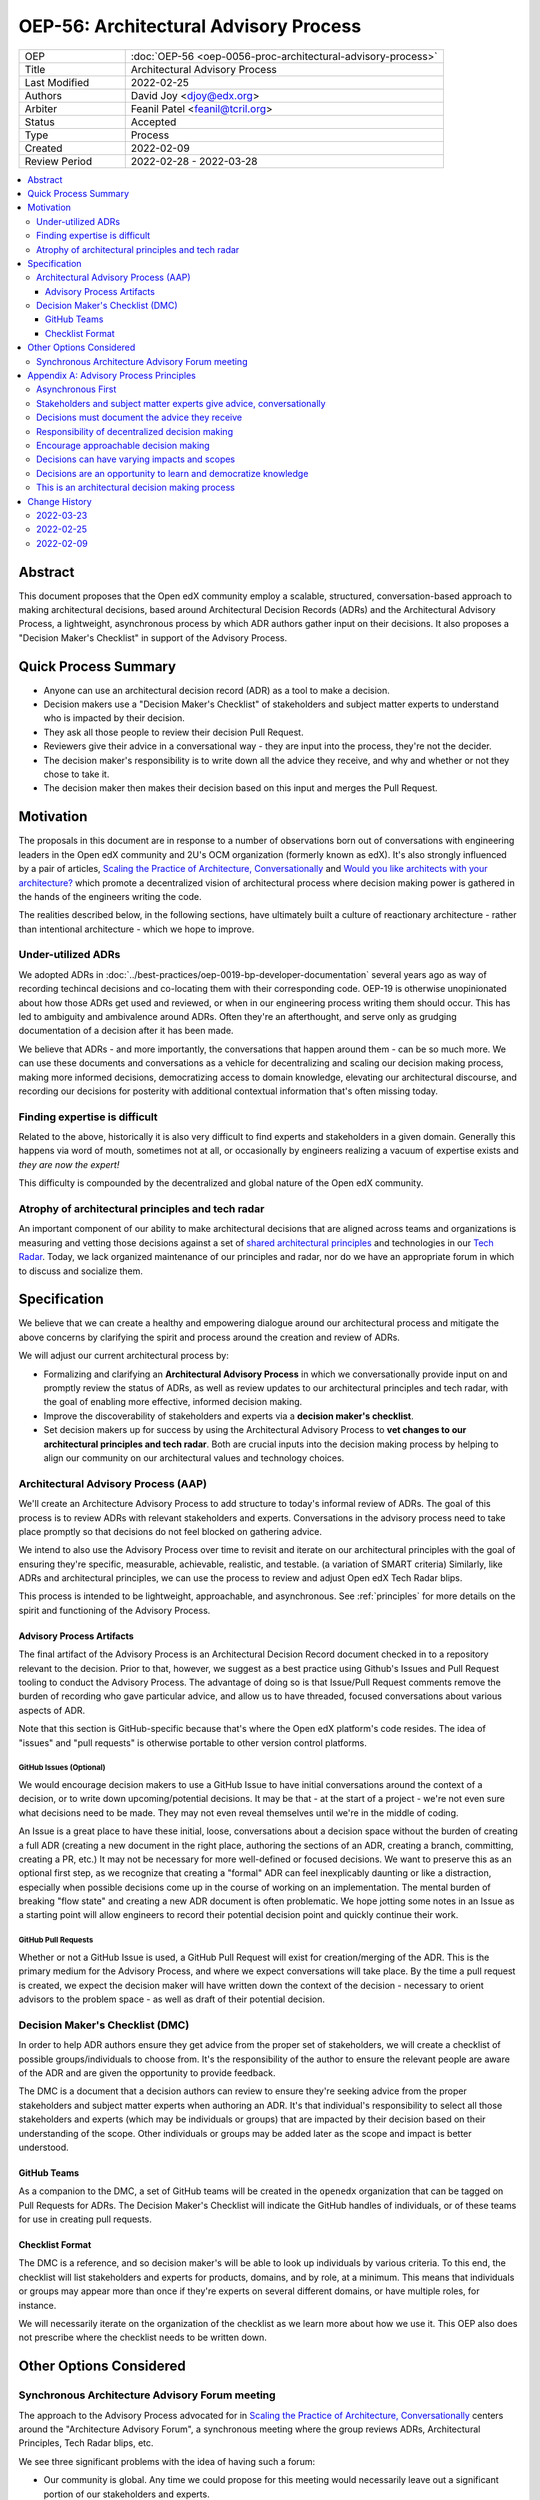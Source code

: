 ======================================
OEP-56: Architectural Advisory Process
======================================

.. list-table::
   :widths: 25 75

   * - OEP
     - :doc:`OEP-56 <oep-0056-proc-architectural-advisory-process>`
   * - Title
     - Architectural Advisory Process
   * - Last Modified
     - 2022-02-25
   * - Authors
     - David Joy <djoy@edx.org>
   * - Arbiter
     - Feanil Patel <feanil@tcril.org>
   * - Status
     - Accepted
   * - Type
     - Process
   * - Created
     - 2022-02-09
   * - Review Period
     - 2022-02-28 - 2022-03-28

.. contents::
   :local:
   :depth: 3

Abstract
========

This document proposes that the Open edX community employ a scalable, structured, conversation-based approach to making architectural decisions, based around Architectural Decision Records (ADRs) and the Architectural Advisory Process, a lightweight, asynchronous process by which ADR authors gather input on their decisions.  It also proposes a "Decision Maker's Checklist" in support of the Advisory Process.

Quick Process Summary
=====================

- Anyone can use an architectural decision record (ADR) as a tool to make a decision.
- Decision makers use a "Decision Maker's Checklist" of stakeholders and subject matter experts to understand who is impacted by their decision.
- They ask all those people to review their decision Pull Request.
- Reviewers give their advice in a conversational way - they are input into the process, they're not the decider.
- The decision maker's responsibility is to write down all the advice they receive, and why and whether or not they chose to take it.
- The decision maker then makes their decision based on this input and merges the Pull Request.

Motivation
==========

The proposals in this document are in response to a number of observations born out of conversations with engineering leaders in the Open edX community and 2U's OCM organization (formerly known as edX).  It's also strongly influenced by a pair of articles, `Scaling the Practice of Architecture, Conversationally <conversationally_>`_ and `Would you like architects with your architecture? <architects_>`_ which promote a decentralized vision of architectural process where decision making power is gathered in the hands of the engineers writing the code.

The realities described below, in the following sections, have ultimately built a culture of reactionary architecture - rather than intentional architecture - which we hope to improve.

Under-utilized ADRs
-------------------

We adopted ADRs in :doc:`../best-practices/oep-0019-bp-developer-documentation` several years ago as way of recording techincal decisions and co-locating them with their corresponding code.  OEP-19 is otherwise unopinionated about how those ADRs get used and reviewed, or when in our engineering process writing them should occur.  This has led to ambiguity and ambivalence around ADRs. Often they're an afterthought, and serve only as grudging documentation of a decision after it has been made.

We believe that ADRs - and more importantly, the conversations that happen around them - can be so much more.  We can use these documents and conversations as a vehicle for decentralizing and scaling our decision making process, making more informed decisions, democratizing access to domain knowledge, elevating our architectural discourse, and recording our decisions for posterity with additional contextual information that's often missing today.

Finding expertise is difficult
------------------------------

Related to the above, historically it is also very difficult to find experts and stakeholders in a given domain.  Generally this happens via word of mouth, sometimes not at all, or occasionally by engineers realizing a vacuum of expertise exists and *they are now the expert!*

This difficulty is compounded by the decentralized and global nature of the Open edX community.

Atrophy of architectural principles and tech radar
--------------------------------------------------

An important component of our ability to make architectural decisions that are aligned across teams and organizations is measuring and vetting those decisions against a set of `shared architectural principles`_ and technologies in our `Tech Radar`_.  Today, we lack organized maintenance of our principles and radar, nor do we have an appropriate forum in which to discuss and socialize them.

Specification
=============

We believe that we can create a healthy and empowering dialogue around our architectural process and mitigate the above concerns by clarifying the spirit and process around the creation and review of ADRs.

We will adjust our current architectural process by:

- Formalizing and clarifying an **Architectural Advisory Process** in which we conversationally provide input on and promptly review the status of ADRs, as well as review updates to our architectural principles and tech radar, with the goal of enabling more effective, informed decision making.
- Improve the discoverability of stakeholders and experts via a **decision maker's checklist**.
- Set decision makers up for success by using the Architectural Advisory Process to **vet changes to our architectural principles and tech radar**.  Both are crucial inputs into the decision making process by helping to align our community on our architectural values and technology choices.

Architectural Advisory Process (AAP)
------------------------------------

We'll create an Architecture Advisory Process to add structure to today's informal review of ADRs.  The goal of this process is to review ADRs with relevant stakeholders and experts.  Conversations in the advisory process need to take place promptly so that decisions do not feel blocked on gathering advice.

We intend to also use the Advisory Process over time to revisit and iterate on our architectural principles with the goal of ensuring they're specific, measurable, achievable, realistic, and testable. (a variation of SMART criteria)  Similarly, like ADRs and architectural principles, we can use the process to review and adjust Open edX Tech Radar blips.

This process is intended to be lightweight, approachable, and asynchronous.  See :ref:`principles` for more details on the spirit and functioning of the Advisory Process.

Advisory Process Artifacts
^^^^^^^^^^^^^^^^^^^^^^^^^^

The final artifact of the Advisory Process is an Architectural Decision Record document checked in to a repository relevant to the decision.  Prior to that, however, we suggest as a best practice using Github's Issues and Pull Request tooling to conduct the Advisory Process.  The advantage of doing so is that Issue/Pull Request comments remove the burden of recording who gave particular advice, and allow us to have threaded, focused conversations about various aspects of ADR.

Note that this section is GitHub-specific because that's where the Open edX platform's code resides.  The idea of "issues" and "pull requests" is otherwise portable to other version control platforms.

GitHub Issues (Optional)
************************

We would encourage decision makers to use a GitHub Issue to have initial conversations around the context of a decision, or to write down upcoming/potential decisions. It may be that - at the start of a project - we're not even sure what decisions need to be made.  They may not even reveal themselves until we're in the middle of coding.

An Issue is a great place to have these initial, loose, conversations about a decision space without the burden of creating a full ADR (creating a new document in the right place, authoring the sections of an ADR, creating a branch, committing, creating a PR, etc.)  It may not be necessary for more well-defined or focused decisions.  We want to preserve this as an optional first step, as we recognize that creating a "formal" ADR can feel inexplicably daunting or like a distraction, especially when possible decisions come up in the course of working on an implementation.  The mental burden of breaking "flow state" and creating a new ADR document is often problematic.  We hope jotting some notes in an Issue as a starting point will allow engineers to record their potential decision point and quickly continue their work.

GitHub Pull Requests
********************

Whether or not a GitHub Issue is used, a GitHub Pull Request will exist for creation/merging of the ADR.  This is the primary medium for the Advisory Process, and where we expect conversations will take place.  By the time a pull request is created, we expect the decision maker will have written down the context of the decision - necessary to orient advisors to the problem space - as well as draft of their potential decision.

Decision Maker's Checklist (DMC)
--------------------------------

In order to help ADR authors ensure they get advice from the proper set of stakeholders, we will create a checklist of possible groups/individuals to choose from.  It's the responsibility of the author to ensure the relevant people are aware of the ADR and are given the opportunity to provide feedback.

The DMC is a document that a decision authors can review to ensure they're seeking advice from the proper stakeholders and subject matter experts when authoring an ADR. It's that individual's responsibility to select all those stakeholders and experts (which may be individuals or groups) that are impacted by their decision based on their understanding of the scope.  Other individuals or groups may be added later as the scope and impact is better understood.

GitHub Teams
^^^^^^^^^^^^

As a companion to the DMC, a set of GitHub teams will be created in the ``openedx`` organization that can be tagged on Pull Requests for ADRs.  The Decision Maker's Checklist will indicate the GitHub handles of individuals, or of these teams for use in creating pull requests.

Checklist Format
^^^^^^^^^^^^^^^^

The DMC is a reference, and so decision maker's will be able to look up individuals by various criteria.  To this end, the checklist will list stakeholders and experts for products, domains, and by role, at a minimum.  This means that individuals or groups may appear more than once if they're experts on several different domains, or have multiple roles, for instance.

We will necessarily iterate on the organization of the checklist as we learn more about how we use it.  This OEP also does not prescribe where the checklist needs to be written down.

Other Options Considered
========================

Synchronous Architecture Advisory Forum meeting
-----------------------------------------------

The approach to the Advisory Process advocated for in `Scaling the Practice of Architecture, Conversationally <conversationally_>`_ centers around the "Architecture Advisory Forum", a synchronous meeting where the group reviews ADRs, Architectural Principles, Tech Radar blips, etc.

We see three significant problems with the idea of having such a forum:

- Our community is global.  Any time we could propose for this meeting would necessarily leave out a significant portion of our stakeholders and experts.

- Our community is multi-faceted.  ADRs may have completely divergent sets of stakeholders.  How do we manage the guest list of such a meeting to ensure that the right voices are speaking on any given ADR, and that the right individuals are in the room?  It's a logistical nightmare given the size and scope of our community.

- Our community is comprised of many independent organizations.  There are times when our component organizations may want to use the Advisory Process on "internal" decisions as well.  Do we create a separate forum meeting for those decisions?  How do we then ensure that we err on the side of having an open, public forum?  Again, logistically, this is quite difficult.

.. _principles:

Appendix A: Advisory Process Principles
=======================================

The creation of the Advisory Process is a fundamental shift in expectations of how we conduct our architectural process, and that shift requires an investment of time in order to be successful. The principles below describe the expectations, spirit and benefits of this process.

Asynchronous First
------------------

Our community is global, and so we will prioritize asynchronous communication in the Architecture Advisory Process. This means it's important that individuals be able to participate in the process even if they cannot attend a synchronous meeting.  We believe there's value in getting together synchronously, but the process should prioritize getting the right input over having synchronous meetings.  That said, if the relevant stakeholders and experts are able to schedule an effective in person meeting, there's additional value in getting together synchronously when possible.  Note, however, that the decision makers *still have the responsibility of recording in their ADR the advice they received.*

Stakeholders and subject matter experts give advice, conversationally
---------------------------------------------------------------------

Impacted individuals participate in the process to share what they know and their opinions on how to make the decision.  The spirit of this is a conversation in which they give the decision maker advice and input.  Their goal is to empower the decision maker, not to control the process.

Decisions must document the advice they receive
-----------------------------------------------

One of the core tenets of the Advisory Process is that it is the decision maker's responsibility to record the advice they received, whether or not they chose to take it, and why.  We recognize that this is a time investment, but believe it will lead to better decisions, better documentation, and an approachable process where stakeholders and experts feel welcomed and encouraged to provide their invaluable insights.

Responsibility of decentralized decision making
-----------------------------------------------

We assert that anyone can make an architectural decision, and that the only caveat is that they **must consult those who are meaningfully affected by the decision**, and those who have expertise in the area the decision is being taken.  The decision and all the advice they receive should be documented in an ADR, co-located with the relevant code following our established ADR guidelines in OEP-19.

Encourage approachable decision making
--------------------------------------

The process of making a technical decision is not atomic, nor do many parts of it occur while writing a document about the decision.  Many decisions are *made* while writing code as we problem solve and navigate the idiosyncracies of the system.  The goal of our process should be to find a way of sharing and capturing those decisions where they impact others.  In this spirit, we encourage using "low-friction" artifacts - such as GitHub Issues - in those moments where drafting a full ADR document would be prohibitively distracting.  An issue is an easy place to gather quick, initial input, and naturally becomes resolved by a GitHub Pull Request - the ADR - which describes the decision in more detail.

Decisions can have varying impacts and scopes
---------------------------------------------

The group of impacted individuals for a given decision may vary wildly, and some decisions will necessarily require more input than others.  A developer iterating on new "green field" code may not need to consult *anyone* except their immediate teammates, whereas a team making changes to a core data model may impact stakeholders and systems throughout the platform, meaning that there will necessarily be significant input into the decision.  The volume of input may make the latter decision harder to make.  That the complexity of the decision making process correlates with the impact of the decision indicates we're giving decisions due process.

Decisions are an opportunity to learn and democratize knowledge
---------------------------------------------------------------

Engaging in public conversations around our decision making invites participation and creates learning opportunities.  An informed developer community who feels empowered to engage in the decision making process has numerous downstream benefits.  It deepens our well of expertise, increases retention for participating companies, provides opportunities for mentorship and upskilling, and ensures the process receives relevant and diverse input.

This is an architectural decision making process
------------------------------------------------

This process is for architectural decisions.  It's not for product, user experience, pedagogical, legal, etc., decisions that are handled by other, non-engineering groups in our community.


.. _conversationally: https://martinfowler.com/articles/scaling-architecture-conversationally.html
.. _architects: https://architectelevator.com/architecture/organizing-architecture
.. _shared architectural principles: https://openedx.atlassian.net/wiki/spaces/AC/pages/921895082/Architecture+Vision+Principles
.. _Tech Radar: https://github.com/openedx/openedx-tech-radar

Change History
==============

2022-03-23
----------

* Adding change history section and addressing PR feedback.
* Adding "proc" prefix to the filename.
* `Pull request #305 <https://github.com/openedx/open-edx-proposals/pull/305>`_

2022-02-25
----------

* Ready for review.
* Removed sections on "Technical Strategic Review" in favor of focusing solely on the Architecture Advisory Process.  This focuses the OEP on tactical architectural decision making, rather than trying to also include a suggestion for how to handle architectural strategic planning.
* `Pull request #305 <https://github.com/openedx/open-edx-proposals/pull/305>`_

2022-02-09
----------

* Document created.
* `Pull request #305 <https://github.com/openedx/open-edx-proposals/pull/305>`_
